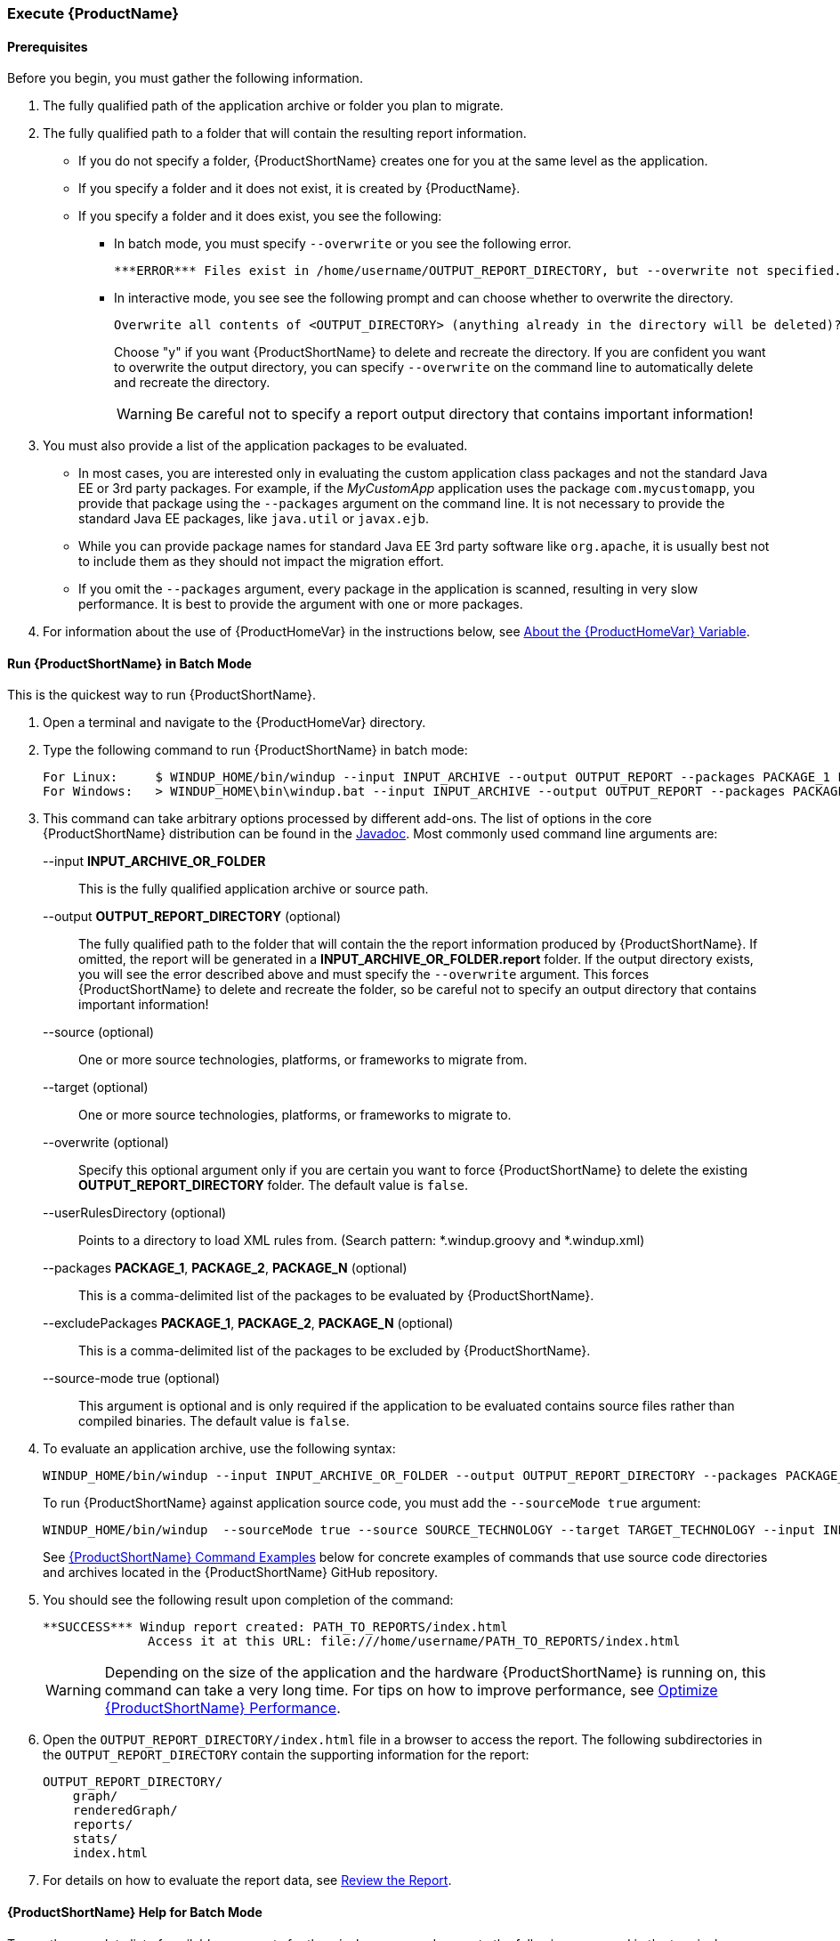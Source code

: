 

 

[[Execute]]
=== Execute {ProductName}

==== Prerequisites

Before you begin, you must gather the following information.

. The fully qualified path of the application archive or folder you plan to migrate. 
. The fully qualified path to a folder that will contain the resulting report information.
* If you do not specify a folder, {ProductShortName} creates one for you at the same level as the application. 
* If you specify a folder and it does not exist, it is created by {ProductName}. 
* If you specify a folder and it does exist, you see the following:

** In batch mode, you must specify `--overwrite` or you see the following error. 

    ***ERROR*** Files exist in /home/username/OUTPUT_REPORT_DIRECTORY, but --overwrite not specified. Aborting!

** In interactive mode, you see see the following prompt and can choose whether to overwrite the directory.

    Overwrite all contents of <OUTPUT_DIRECTORY> (anything already in the directory will be deleted)? [y/N] 
+
Choose "y" if you want {ProductShortName} to delete and recreate the directory. If you are confident you want to overwrite the output directory, you can specify `--overwrite` on the command line to automatically delete and recreate the directory. 
+
WARNING: Be careful not to specify a report output directory that contains important information!

. You must also provide a list of the application packages to be evaluated. 

* In most cases, you are interested only in evaluating the custom application class packages and not the standard Java EE or 3rd party packages. For example, if the _MyCustomApp_ application uses the package `com.mycustomapp`, you provide that package using the `--packages` argument on the command line. It is not necessary to provide the standard Java EE packages, like `java.util` or `javax.ejb`. 
* While you can provide package names for standard Java EE 3rd party software like `org.apache`, it is usually best not to include them as they should not impact the migration effort.
* If you omit the `--packages` argument, every package in the application is scanned, resulting in very slow performance. It is best to provide the argument with one or more packages.

. For information about the use of {ProductHomeVar} in the instructions below, see xref:About-the-HOME-Variable[About the {ProductHomeVar} Variable].

==== Run {ProductShortName} in Batch Mode 

This is the quickest way to run {ProductShortName}.

. Open a terminal and navigate to the {ProductHomeVar} directory. 
. Type the following command to run {ProductShortName} in batch mode:
+
---------------------------------------------------------------------------
For Linux:     $ WINDUP_HOME/bin/windup --input INPUT_ARCHIVE --output OUTPUT_REPORT --packages PACKAGE_1 PACKAGE_2 PACKAGE_N
For Windows:   > WINDUP_HOME\bin\windup.bat --input INPUT_ARCHIVE --output OUTPUT_REPORT --packages PACKAGE_1 PACKAGE_2 PACKAGE_N
---------------------------------------------------------------------------

. This command can take arbitrary options processed by different add-ons. The list of options in the core {ProductShortName} distribution can be found in the http://windup.github.io/windup/docs/latest/javadoc/org/jboss/windup/config/ConfigurationOption.html[Javadoc]. Most commonly used command line arguments are:

+
--input *INPUT_ARCHIVE_OR_FOLDER*:: This is the fully qualified application archive or source path.
+
--output *OUTPUT_REPORT_DIRECTORY* (optional):: The fully qualified path to the folder that will contain the the report information produced by {ProductShortName}. If omitted, the report will be generated in a  *INPUT_ARCHIVE_OR_FOLDER.report* folder. If the output directory exists, you will see the error described above and must specify the `--overwrite` argument. This forces {ProductShortName} to delete and recreate the folder, so be careful not to specify an output directory that contains important information!
+
--source (optional):: One or more source technologies, platforms, or frameworks to migrate from.
+
--target (optional):: One or more source technologies, platforms, or frameworks to migrate to.
+
--overwrite (optional):: Specify this optional argument only if you are certain you want to force {ProductShortName} to delete the existing *OUTPUT_REPORT_DIRECTORY* folder. The default value is `false`.
+
--userRulesDirectory (optional):: Points to a directory to load XML rules from. (Search pattern: *.windup.groovy and *.windup.xml)
+
--packages *PACKAGE_1*, *PACKAGE_2*, *PACKAGE_N* (optional):: This is a comma-delimited list of the packages to be evaluated by {ProductShortName}.
+
--excludePackages *PACKAGE_1*, *PACKAGE_2*, *PACKAGE_N* (optional):: This is a comma-delimited list of the packages to be excluded by {ProductShortName}.
+
--source-mode true (optional):: This argument is optional and is only required if the application to be evaluated contains source files rather than compiled binaries. The default value is `false`.

. To evaluate an application archive, use the following syntax:
+
---------------------------------------------------------------------------
WINDUP_HOME/bin/windup --input INPUT_ARCHIVE_OR_FOLDER --output OUTPUT_REPORT_DIRECTORY --packages PACKAGE_1 PACKAGE_2 PACKAGE_N 
---------------------------------------------------------------------------
+
To run {ProductShortName} against application source code, you must add the `--sourceMode true` argument:
+
---------------------------------------------------------------------------
WINDUP_HOME/bin/windup  --sourceMode true --source SOURCE_TECHNOLOGY --target TARGET_TECHNOLOGY --input INPUT_ARCHIVE_OR_FOLDER --output OUTPUT_REPORT_DIRECTORY --packages PACKAGE_1 PACKAGE_2 PACKAGE_N 
---------------------------------------------------------------------------
+
See xref:command-examples[{ProductShortName} Command Examples] below for concrete examples of commands that use source code directories and archives located in the {ProductShortName} GitHub repository.

. You should see the following result upon completion of the command:
+
--------
**SUCCESS*** Windup report created: PATH_TO_REPORTS/index.html
              Access it at this URL: file:///home/username/PATH_TO_REPORTS/index.html
--------
+
WARNING: Depending on the size of the application and the hardware {ProductShortName} is running on, this command can take a very long time. For tips on how to improve performance, see xref:Optimize-Performance[Optimize {ProductShortName} Performance].

.  Open the `OUTPUT_REPORT_DIRECTORY/index.html` file in a browser to access the report.
The following subdirectories in the `OUTPUT_REPORT_DIRECTORY` contain the supporting information for the report:

        OUTPUT_REPORT_DIRECTORY/
            graph/
            renderedGraph/
            reports/
            stats/
            index.html

. For details on how to evaluate the report data, see xref:Review-the-Report[Review the Report].


==== {ProductShortName} Help for Batch Mode

To see the complete list of available arguments for the `windup` command, execute the following command in the terminal:

    WINDUP_HOME/bin/windup --help

==== Start {ProductShortName} in Interactive Mode

{ProductShortName} can also be run in interactive mode. This mode offers tab completion, which is useful if you need assistance with valid argument values, for example, valid `--source` or `--target` technologies. 

. Open a terminal and navigate to the {ProductHomeVar}/bin directory

. Type the following command to start {ProductShortName}:
+
---------------------------------------------------------------------------
For Linux:    WINDUP_HOME/bin $ ./windup
For Windows:  C:\WINDUP_HOME\bin> windup
---------------------------------------------------------------------------

. You are presented with the following prompt.
+
---------------------------------------------------------------------------
Using Windup at WINDUP_HOME

 _       ___           __          
| |     / (_)___  ____/ /_  ______ 
| | /| / / / __ \/ __  / / / / __ \
| |/ |/ / / / / / /_/ / /_/ / /_/ /
|__/|__/_/_/ /_/\__,_/\__,_/ .___/ 
                          /_/      

JBoss Windup, version [ 2.2.0.Final ] - JBoss, by Red Hat, Inc. [ http://windup.jboss.org ]

[windup-distribution-2.2.0.Final]$ 
---------------------------------------------------------------------------

. The command to run {ProductShortName} is `windup-migrate-app`. It uses the same arguments as batch mode. If you are unsure of valid arguement values, hit the `tab` a few times to see what is available.

. To evaluate an application archive, use the following syntax:
+
---------------------------------------------------------------------------
windup-migrate-app --input INPUT_ARCHIVE_OR_FOLDER --output OUTPUT_REPORT_DIRECTORY -source SOURCE_TECHNOLOGY --target TARGET_TECHNOLOGY--packages PACKAGE_1 PACKAGE_2 PACKAGE_N 
---------------------------------------------------------------------------
+
To run {ProductShortName} against application source code, you must add the `--sourceMode true` argument:
+
---------------------------------------------------------------------------
windup-migrate-app --sourceMode true --input INPUT_ARCHIVE_OR_FOLDER --output OUTPUT_REPORT_DIRECTORY -source SOURCE_TECHNOLOGY --target TARGET_TECHNOLOGY --packages PACKAGE_1 PACKAGE_2 PACKAGE_N 
---------------------------------------------------------------------------

. You should see the following result upon completion of the command:
+
--------
***SUCCESS*** Windup execution successful!
--------
+
WARNING: Depending on the size of the application and the hardware {ProductShortName} is running on, this command can take a very long time. For tips on how to improve performance, see xref:Optimize-Performance[Optimize {ProductShortName} Performance].

. To exit {ProductShortName}, type:
+
--------
exit
--------

.  Review the report as described for batch mode.

==== {ProductShortName} Help for Interactive Mode

To see the complete list of available arguments for the `windup-migrate-app` command, execute the following command at the {ProductShortName} prompt:

    man windup-migrate-app

[[command-examples]]
==== {ProductShortName} Command Examples

The following batch mode examples report against applications located in the {ProductShortName} source https://github.com/windup/windup/tree/master/test-files[test-files] directory. The same arguments can be used to run the commands interactively in {ProductShortName} using the `windup-migrate-app` command.

===== Source Code Example

The following command runs against the https://github.com/windup/windup/tree/master/test-files/seam-booking-5.2[seam-booking-5.2] application source code. It evaluates all `org.jboss.seam` packages and creates a folder named 'seam-booking-report' in the `/home/username/windup-reports/` directory to contain the reporting output.

   WINDUP_HOME/bin/windup --sourceMode true --input /home/username/windup-source/test-files/seam-booking-5.2/ --output /home/username/windup-reports/seam-booking-report --source eap4,eap5 --target eap6 --packages org.jboss.seam

===== Archive Example

The following command runs against the https://github.com/windup/windup/blob/master/test-files/jee-example-app-1.0.0.ear[jee-example-app-1.0.0.ear] EAR archive. It evaluates all `com.acme` and `org.apache` packages and creates a folder named 'jee-example-app-1.0.0.ear-report' in the `/home/username/windup-reports/` directory to contain the reporting output.

    WINDUP_HOME/bin/windup  --input /home/username/windup-source/test-files/jee-example-app-1.0.0.ear/ --output /home/username/windup-reports/jee-example-app-1.0.0.ear-report --source eap4,eap5 --target eap6 --packages com.acme org.apache


===== {ProductShortName} Quickstart Examples

For more concrete examples, see the {ProductShortName} quickstarts located on GitHub here: https://github.com/windup/windup-quickstarts. If you prefer, you can download the https://github.com/windup/windup-quickstarts/releases/[latest release] ZIP or TAR  distribution of the quickstarts.

The quickstarts provide examples of Java-based and XML-based rules you can run and test using {ProductShortName}. The README instructions provide a step-by-step guide to run the quickstart example. You can also look through the code examples and use them as a starting point for creating your own rules.

